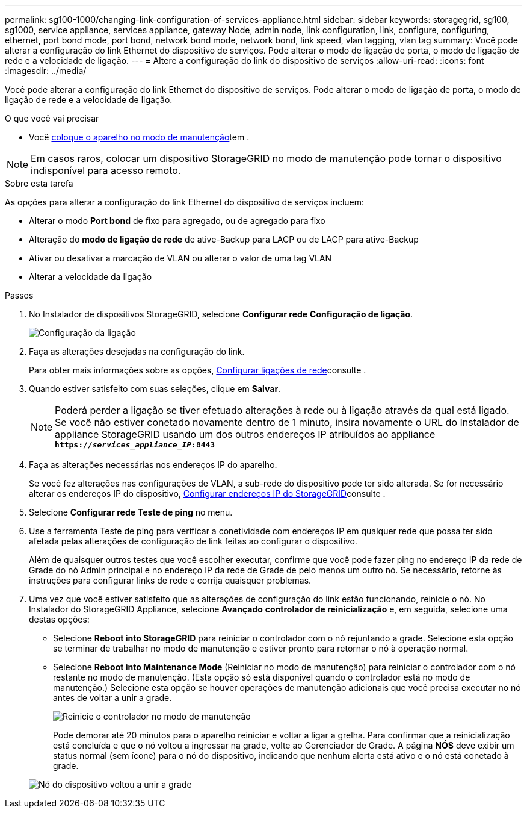 ---
permalink: sg100-1000/changing-link-configuration-of-services-appliance.html 
sidebar: sidebar 
keywords: storagegrid, sg100, sg1000, service appliance, services appliance, gateway Node, admin node, link configuration, link, configure, configuring, ethernet, port bond mode, port bond, network bond mode, network bond, link speed, vlan tagging, vlan tag 
summary: Você pode alterar a configuração do link Ethernet do dispositivo de serviços. Pode alterar o modo de ligação de porta, o modo de ligação de rede e a velocidade de ligação. 
---
= Altere a configuração do link do dispositivo de serviços
:allow-uri-read: 
:icons: font
:imagesdir: ../media/


[role="lead"]
Você pode alterar a configuração do link Ethernet do dispositivo de serviços. Pode alterar o modo de ligação de porta, o modo de ligação de rede e a velocidade de ligação.

.O que você vai precisar
* Você xref:placing-appliance-into-maintenance-mode.adoc[coloque o aparelho no modo de manutenção]tem .



NOTE: Em casos raros, colocar um dispositivo StorageGRID no modo de manutenção pode tornar o dispositivo indisponível para acesso remoto.

.Sobre esta tarefa
As opções para alterar a configuração do link Ethernet do dispositivo de serviços incluem:

* Alterar o modo *Port bond* de fixo para agregado, ou de agregado para fixo
* Alteração do *modo de ligação de rede* de ative-Backup para LACP ou de LACP para ative-Backup
* Ativar ou desativar a marcação de VLAN ou alterar o valor de uma tag VLAN
* Alterar a velocidade da ligação


.Passos
. No Instalador de dispositivos StorageGRID, selecione *Configurar rede* *Configuração de ligação*.
+
image::../media/link_configuration_option.gif[Configuração da ligação]

. Faça as alterações desejadas na configuração do link.
+
Para obter mais informações sobre as opções, xref:configuring-network-links-sg100-and-sg1000.adoc[Configurar ligações de rede]consulte .

. Quando estiver satisfeito com suas seleções, clique em *Salvar*.
+

NOTE: Poderá perder a ligação se tiver efetuado alterações à rede ou à ligação através da qual está ligado. Se você não estiver conetado novamente dentro de 1 minuto, insira novamente o URL do Instalador de appliance StorageGRID usando um dos outros endereços IP atribuídos ao appliance
`*https://_services_appliance_IP_:8443*`

. Faça as alterações necessárias nos endereços IP do aparelho.
+
Se você fez alterações nas configurações de VLAN, a sub-rede do dispositivo pode ter sido alterada. Se for necessário alterar os endereços IP do dispositivo, xref:configuring-storagegrid-ip-addresses-sg100-and-sg1000.adoc[Configurar endereços IP do StorageGRID]consulte .

. Selecione *Configurar rede* *Teste de ping* no menu.
. Use a ferramenta Teste de ping para verificar a conetividade com endereços IP em qualquer rede que possa ter sido afetada pelas alterações de configuração de link feitas ao configurar o dispositivo.
+
Além de quaisquer outros testes que você escolher executar, confirme que você pode fazer ping no endereço IP da rede de Grade do nó Admin principal e no endereço IP da rede de Grade de pelo menos um outro nó. Se necessário, retorne às instruções para configurar links de rede e corrija quaisquer problemas.

. Uma vez que você estiver satisfeito que as alterações de configuração do link estão funcionando, reinicie o nó. No Instalador do StorageGRID Appliance, selecione *Avançado* *controlador de reinicialização* e, em seguida, selecione uma destas opções:
+
** Selecione *Reboot into StorageGRID* para reiniciar o controlador com o nó rejuntando a grade. Selecione esta opção se terminar de trabalhar no modo de manutenção e estiver pronto para retornar o nó à operação normal.
** Selecione *Reboot into Maintenance Mode* (Reiniciar no modo de manutenção) para reiniciar o controlador com o nó restante no modo de manutenção. (Esta opção só está disponível quando o controlador está no modo de manutenção.) Selecione esta opção se houver operações de manutenção adicionais que você precisa executar no nó antes de voltar a unir a grade.
+
image::../media/reboot_controller_from_maintenance_mode.png[Reinicie o controlador no modo de manutenção]

+
Pode demorar até 20 minutos para o aparelho reiniciar e voltar a ligar a grelha. Para confirmar que a reinicialização está concluída e que o nó voltou a ingressar na grade, volte ao Gerenciador de Grade. A página *NÓS* deve exibir um status normal (sem ícone) para o nó do dispositivo, indicando que nenhum alerta está ativo e o nó está conetado à grade.

+
image::../media/nodes_menu.png[Nó do dispositivo voltou a unir a grade]




